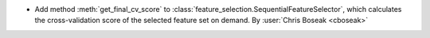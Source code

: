 - Add method :meth:`get_final_cv_score` to
  :class:`feature_selection.SequentialFeatureSelector`, which calculates the
  cross-validation score of the selected feature set on demand.
  By :user:`Chris Boseak <cboseak>`
